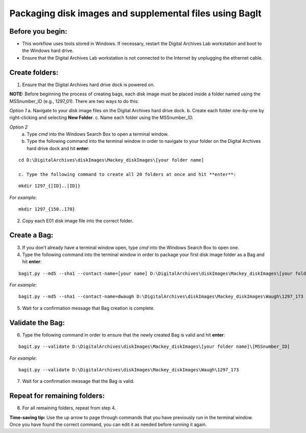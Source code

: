 .. _creatingBags:

========================================================
Packaging disk images and supplemental files using BagIt
========================================================

-----------------
Before you begin:
-----------------

* This workflow uses tools stored in Windows. If necessary, restart the Digital Archives Lab workstation and boot to the Windows hard drive.
* Ensure that the Digital Archives Lab workstation is not connected to the Internet by unplugging the ethernet cable.

---------------
Create folders:
---------------

1. Ensure that the Digital Archives hard drive dock is powered on. 

**NOTE:** Before beginning the process of creating bags, each disk image must be placed inside a folder named using the MSSnumber_ID (e.g., 1297_01). There are two ways to do this:

*Option 1*
a. Navigate to your disk image files on the Digital Archives hard drive dock. 
b. Create each folder one-by-one by right-clicking and selecting **New Folder**. 
c. Name each folder using the MSSnumber_ID.

*Option 2*
	a. Type `cmd` into the Windows Search Box to open a terminal window. 
	b. Type the following command into the terminal window in order to navigate to your folder on the Digital Archives hard drive dock and hit **enter**:

::

	cd D:\DigitalArchives\diskImages\Mackey_diskImages\[your folder name]
	
	c. Type the following command to create all 20 folders at once and hit **enter**:

::

	mkdir 1297_{[ID]..[ID]}
	
*For example*::

	mkdir 1297_{150..170}
	
2. Copy each E01 disk image file into the correct folder.

------------
Create a Bag:
------------

3. If you don't already have a terminal window open, type `cmd` into the Windows Search Box to open one.
4. Type the following command into the terminal window in order to package your first disk image folder as a Bag and hit **enter**:

::

	bagit.py --md5 --sha1 --contact-name=[your name] D:\DigitalArchives\diskImages\Mackey_diskImages\[your folder name]\[MSSnumber_ID]
	
*For example*::

	bagit.py --md5 --sha1 --contact-name=dwaugh D:\DigitalArchives\diskImages\Mackey_diskImages\Waugh\1297_173
	
5. Wait for a confirmation message that Bag creation is complete.

-----------------
Validate the Bag:
-----------------

6. Type the following command in order to ensure that the newly created Bag is valid and hit **enter**:

::

	bagit.py --validate D:\DigitalArchives\diskImages\Mackey_diskImages\[your folder name]\[MSSnumber_ID]
	
*For example*::

	bagit.py --validate D:\DigitalArchives\diskImages\Mackey_diskImages\Waugh\1297_173
	
7. Wait for a confirmation message that the Bag is valid.

-----------------------------
Repeat for remaining folders:
-----------------------------

8. For all remaining folders, repeat from step 4.

**Time-saving tip:** Use the up arrow to page through commands that you have previously run in the terminal window. Once you have found the correct command, you can edit it as needed before running it again.